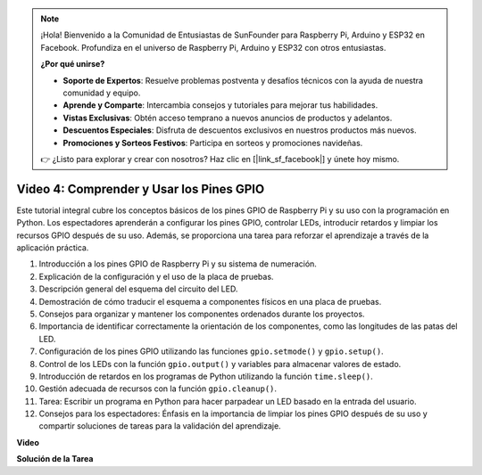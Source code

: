 .. note::

    ¡Hola! Bienvenido a la Comunidad de Entusiastas de SunFounder para Raspberry Pi, Arduino y ESP32 en Facebook. Profundiza en el universo de Raspberry Pi, Arduino y ESP32 con otros entusiastas.

    **¿Por qué unirse?**

    - **Soporte de Expertos**: Resuelve problemas postventa y desafíos técnicos con la ayuda de nuestra comunidad y equipo.
    - **Aprende y Comparte**: Intercambia consejos y tutoriales para mejorar tus habilidades.
    - **Vistas Exclusivas**: Obtén acceso temprano a nuevos anuncios de productos y adelantos.
    - **Descuentos Especiales**: Disfruta de descuentos exclusivos en nuestros productos más nuevos.
    - **Promociones y Sorteos Festivos**: Participa en sorteos y promociones navideñas.

    👉 ¿Listo para explorar y crear con nosotros? Haz clic en [|link_sf_facebook|] y únete hoy mismo.

Video 4: Comprender y Usar los Pines GPIO
=======================================================================================

Este tutorial integral cubre los conceptos básicos de los pines GPIO de Raspberry Pi y su uso con la programación en Python. Los espectadores aprenderán a configurar los pines GPIO, controlar LEDs, introducir retardos y limpiar los recursos GPIO después de su uso. Además, se proporciona una tarea para reforzar el aprendizaje a través de la aplicación práctica.

1. Introducción a los pines GPIO de Raspberry Pi y su sistema de numeración.
2. Explicación de la configuración y el uso de la placa de pruebas.
3. Descripción general del esquema del circuito del LED.
4. Demostración de cómo traducir el esquema a componentes físicos en una placa de pruebas.
5. Consejos para organizar y mantener los componentes ordenados durante los proyectos.
6. Importancia de identificar correctamente la orientación de los componentes, como las longitudes de las patas del LED.
7. Configuración de los pines GPIO utilizando las funciones ``gpio.setmode()`` y ``gpio.setup()``.
8. Control de los LEDs con la función ``gpio.output()`` y variables para almacenar valores de estado.
9. Introducción de retardos en los programas de Python utilizando la función ``time.sleep()``.
10. Gestión adecuada de recursos con la función ``gpio.cleanup()``.
11. Tarea: Escribir un programa en Python para hacer parpadear un LED basado en la entrada del usuario.
12. Consejos para los espectadores: Énfasis en la importancia de limpiar los pines GPIO después de su uso y compartir soluciones de tareas para la validación del aprendizaje.

**Video**

.. raw:: html

    <iframe width="700" height="500" src="https://www.youtube.com/embed/az90qK3jmDo?si=_U47tOoNF9-51xtr" title="Reproductor de video de YouTube" frameborder="0" allow="accelerometer; autoplay; clipboard-write; encrypted-media; gyroscope; picture-in-picture; web-share" allowfullscreen></iframe>


**Solución de la Tarea**

.. raw:: html

    <iframe width="700" height="500" src="https://www.youtube.com/embed/n9v3G0JqTaI?si=P42m5hVv7PhvLrCS" title="Reproductor de video de YouTube" frameborder="0" allow="accelerometer; autoplay; clipboard-write; encrypted-media; gyroscope; picture-in-picture; web-share" allowfullscreen></iframe>
